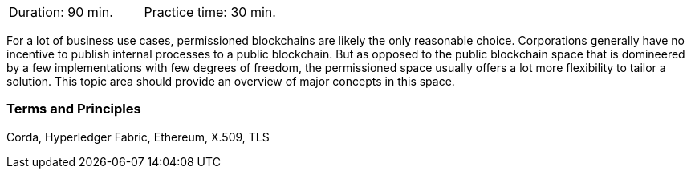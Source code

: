 // tag::DE[]
// end::DE[]

// tag::EN[]
|===
| Duration: 90 min. | Practice time: 30 min.
|===

For a lot of business use cases, permissioned blockchains are likely the only reasonable choice.
Corporations generally have no incentive to publish internal processes to a public blockchain.
But as opposed to the public blockchain space that is domineered by a few implementations with few degrees of freedom,
the permissioned space usually offers a lot more flexibility to tailor a solution.
This topic area should provide an overview of major concepts in this space.

=== Terms and Principles

Corda, Hyperledger Fabric, Ethereum, X.509, TLS
// end::EN[]
